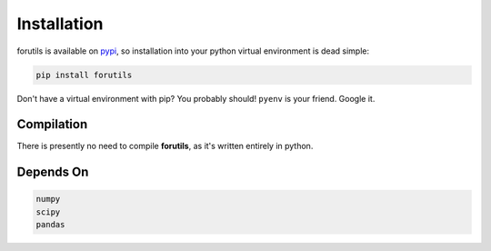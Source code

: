 .. _installation:

============
Installation
============

forutils is available on `pypi <https://pypi.org/>`_, so installation into your python virtual environment is dead
simple:

.. code-block:: py

    pip install forutils

Don't have a virtual environment with pip? You probably should! ``pyenv`` is your friend. Google it.


.. _compilation:

Compilation
============

There is presently no need to compile **forutils**, as it's written entirely in python.

.. _dependson:

Depends On
============

.. code-block:: py
	
	numpy 
	scipy
	pandas



